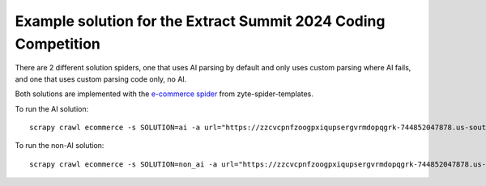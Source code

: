 ===============================================================
Example solution for the Extract Summit 2024 Coding Competition
===============================================================

There are 2 different solution spiders, one that uses AI parsing by default and
only uses custom parsing where AI fails, and one that uses custom parsing code
only, no AI.

Both solutions are implemented with the `e-commerce spider`_ from
zyte-spider-templates.

.. _e-commerce spider: https://zyte-spider-templates.readthedocs.io/en/latest/templates/e-commerce.html

To run the AI solution::

    scrapy crawl ecommerce -s SOLUTION=ai -a url="https://zzcvcpnfzoogpxiqupsergvrmdopqgrk-744852047878.us-south1.run.app/navigation"

To run the non-AI solution::

    scrapy crawl ecommerce -s SOLUTION=non_ai -a url="https://zzcvcpnfzoogpxiqupsergvrmdopqgrk-744852047878.us-south1.run.app/navigation"
